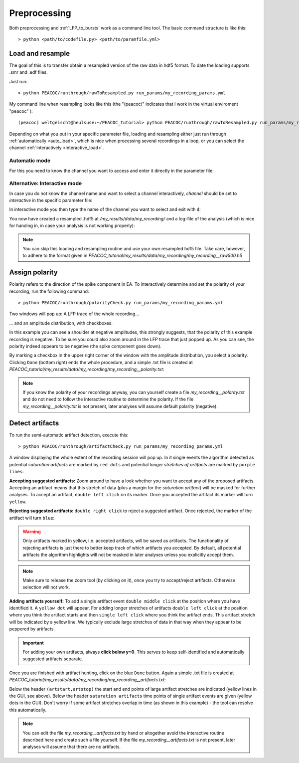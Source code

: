 .. _preprocessing:

*************
Preprocessing
*************


Both preprocessing and :ref:`LFP_to_bursts` work as a command line tool. The basic command structure is like this::

> python <path/to/codefile.py> <path/to/paramfile.yml>


.. _resample:

Load and resample
=================

The goal of this is to transfer obtain a resampled version of the raw data in hdf5 format. To date the loading supports
.smr and .edf files.

Just run::

    > python PEACOC/runthrough/rawToResampled.py run_params/my_recording_params.yml

My command line when resampling looks like this (the "(peacoc)" indicates that I work in the virtual enviroment "peacoc" )::

    (peacoc) weltgeischt@heulsuse:~/PEACOC_tutorial> python PEACOC/runthrough/rawToResampled.py run_params/my_recording_params.yml

Depending on what you put in your specific parameter file, loading and resampling either just run through :ref:`automatically <auto_load>`, which is nice when processing
several recordings in a loop, or you can select the channel :ref:`interactively <interactive_load>`.

.. _auto_load:

Automatic mode
--------------

For this you need to know the channel you want to access and enter it directly in the parameter file:

.. image:: _static/screenshots/resample_channel_params.png
    :width: 500
    :align: center

.. _interactive_load:

Alternative: Interactive mode
-----------------------------
In case you do not know the channel name and want to select a channel interactively, *channel* should be set to *interactive*
in the specific parameter file:

.. image:: _static/screenshots/resample_interactive_params.png
    :width: 500
    :align: center

In interactive mode you then type the name of the channel you want to select and exit with ``d``:

.. image:: _static/screenshots/resample_interactive.png
    :width: 350
    :align: center

You now have created a resampled .hdf5 at */my_results/data/my_recording/* and a log-file of the analysis (which is nice for handing
in, in case your analysis is not working properly):

.. image:: _static/screenshots/resampled_file_and_log_created.png
    :width: 500
    :align: center

.. note::
    You can skip this loading and resampling routine and use your own resampled hdf5 file. Take care, however, to
    adhere to the format given in *PEACOC_tutorial/my_results/data/my_recording/my_recording__raw500.h5*


.. _polarity:

Assign polarity
===============

Polarity refers to the direction of the spike component in EA. To interactively determine and set the polarity of your
recording, run the following command::

    > python PEACOC/runthrough/polarityCheck.py run_params/my_recording_params.yml

Two windows will pop up: A LFP trace of the whole recording...

.. image:: _static/screenshots/polarity_trace.png
    :width: 500
    :align: center

... and an amplitude distribution, with checkboxes:

.. image:: _static/screenshots/polarity_click.png
    :width: 500
    :align: center

In this example you can see a shoulder at negative amplitudes, this strongly suggests, that the polarity of this
example recording is negative. To be sure you could also zoom around in the LFP trace that just popped up. As you can see,
the polarity indeed appears to be negative (the spike component goes down).

.. image:: _static/screenshots/polarity_traceZoom.png
    :width: 500
    :align: center

By marking a checkbox in the upper right corner of the window with the amplitude distribution,
you select a polarity. Clicking ``Done`` (bottom right) ends the whole procedure, and a simple .txt file is created
at *PEACOC_tutorial/my_results/data/my_recording/my_recording__polarity.txt*:

.. image:: _static/screenshots/polarity_file.png
    :width: 300
    :align: center


.. note::

    If you know the polarity of your recordings anyway, you can yourself create a file *my_recording__polarity.txt* and
    do not need to follow the interactive routine to determine the polarity.  If the file *my_recording__polarity.txt* is not present,
    later analyses will assume default polarity (negative).



.. _artifacts:

Detect artifacts
================

To run the semi-automatic artifact detection, execute this::

    > python PEACOC/runthrough/artifactCheck.py run_params/my_recording_params.yml

A window displaying the whole extent of the recording session will pop up. In it single events the algorithm detected
as potential *saturation artifacts* are marked by ``red dots`` and potential *longer stretches of artifacts* are marked by ``purple lines``:

.. image:: _static/screenshots/arts_trace.png
    :width: 700
    :align: center

**Accepting suggested artifacts:** Zoom around to have a look whether you want to accept any of the proposed artifacts. Accepting an artifact means that this
stretch of data (plus a margin for the *saturation artifact*) will be masked for further analyses. To accept an artifact,
``double left click`` on its marker. Once you accepted the artifact its marker will turn ``yellow``.

**Rejecting suggested artifacts:** ``double right click`` to reject a suggested artifact. Once rejected, the marker of the artifact will turn ``blue``:

.. warning::
    Only artifacts marked in yellow, i.e. accepted artifacts, will be saved as artifacts. The functionality of rejecting artifacts is just there
    to better keep track of which artifacts you accepted. By default, all potential artifacts the algorithm highlights will not be masked in later analyses
    unless you explicitly accept them.

.. image:: _static/screenshots/arts_accepted_rejected.png
    :width: 700
    :align: center

.. note::
    Make sure to release the zoom tool (by clicking on it), once you try to accept/reject artifacts. Otherwise selection
    will not work.

**Adding artifacts yourself:** To add a single artifact event ``double middle click`` at the position where you have identified it. A ``yellow dot`` will appear.
For adding longer stretches of artifacts ``double left click`` at the position where you think the artifact starts and then ``single left click``
where you think the artifact ends. This artifact stretch will be indicated by a yellow line. We typically exclude large stretches of data in that way
when they appear to be peppered by artifacts.


.. image:: _static/screenshots/arts_added.png
    :width: 700
    :align: center

.. important::
    For adding your own artifacts, always **click below y=0**. This serves to keep self-identified and automatically suggested artifacts separate.

Once you are finished with artifact hunting, click on the blue ``Done`` button. Again a simple .txt file is created at
*PEACOC_tutorial/my_results/data/my_recording/my_recording__artifacts.txt*:


.. image:: _static/screenshots/arts_file.png
    :width: 300
    :align: center

Below the header ``(artstart,artstop)`` the start and end points of large artifact stretches are indicated (yellow lines in the GUI, see above). Below the header
``saturation artifacts`` time points of single artifact events are given (yellow dots in the GUI). Don't worry if some artifact stretches overlap in time (as shown in this example)
- the tool can resolve this automatically.

.. _adding_artifacts_manually:

.. note::
    You can edit the file *my_recording__artifacts.txt* by hand or altogether avoid the interactive routine described here and create such a file yourself.
    If the file *my_recording__artifacts.txt* is not present, later analyses will assume that there are no artifacts.